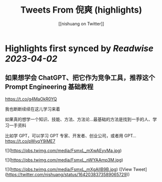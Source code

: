 :PROPERTIES:
:title: Tweets From 倪爽 (highlights)
:author: [[nishuang on Twitter]]
:full-title: "Tweets From 倪爽"
:category: #tweets
:url: https://twitter.com/nishuang
:END:

* Highlights first synced by [[Readwise]] [[2023-04-02]]
** 如果想学会 ChatGPT、把它作为竞争工具，推荐这个 Prompt Engineering 基础教程

https://t.co/g4MaOkR0YQ

我也断断续续在这儿学习来着

如果真的想学一个知识、技能、方法、方法论…最基础的方法是找到一手的人、学习一手资料

比如学 GPT，可以学习 GPT 专家、开发者、创业公司，或者用 GPT… https://t.co/pWyqY9iME7 

![](https://pbs.twimg.com/media/FsmxL_mXwAEyvMa.jpg) 

![](https://pbs.twimg.com/media/FsmxL_nWYAAmp3M.jpg) 

![](https://pbs.twimg.com/media/FsmxL_mXgAIIB9B.jpg) ([View Tweet](https://twitter.com/nishuang/status/1642038373589065729))